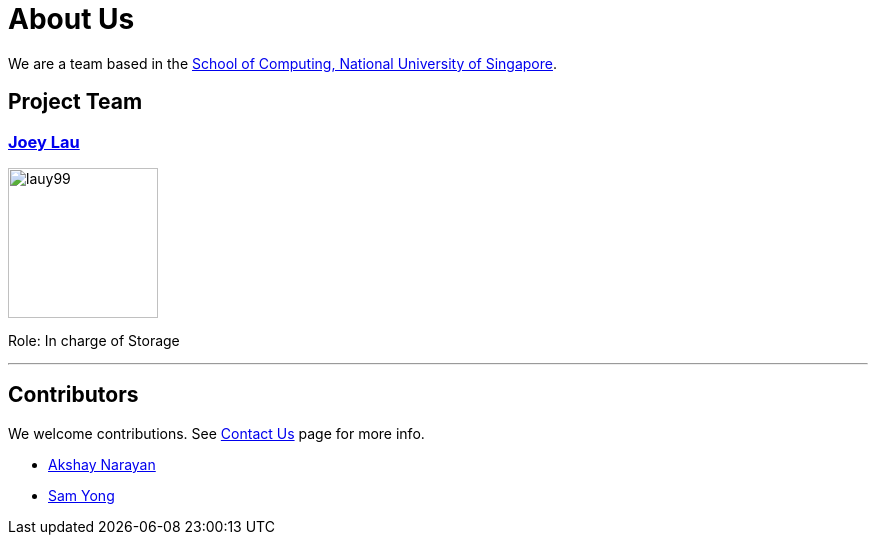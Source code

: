 = About Us
ifdef::env-github,env-browser[:outfilesuffix: .adoc]
:imagesDir: images
:stylesDir: stylesheets

We are a team based in the http://www.comp.nus.edu.sg[School of Computing, National University of Singapore].

== Project Team
=== https://github.com/LauY99[Joey Lau]
image::lauy99.png[width="150", align="left"]

Role: In charge of Storage

'''
== Contributors

We welcome contributions. See  <<ContactUs#, Contact Us>> page for more info.

* https://github.com/se-edu/addressbook-level4/pulls?q=is%3Apr+author%3Aokkhoy[Akshay Narayan]
* https://github.com/se-edu/addressbook-level4/pulls?q=is%3Apr+author%3Amauris[Sam Yong]
